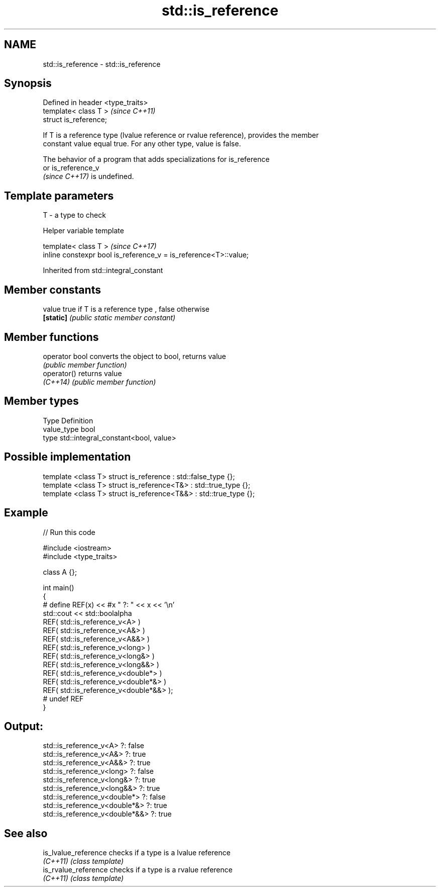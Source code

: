 .TH std::is_reference 3 "2022.07.31" "http://cppreference.com" "C++ Standard Libary"
.SH NAME
std::is_reference \- std::is_reference

.SH Synopsis
   Defined in header <type_traits>
   template< class T >              \fI(since C++11)\fP
   struct is_reference;

   If T is a reference type (lvalue reference or rvalue reference), provides the member
   constant value equal true. For any other type, value is false.

   The behavior of a program that adds specializations for is_reference
   or is_reference_v
   \fI(since C++17)\fP is undefined.

.SH Template parameters

   T - a type to check

  Helper variable template

   template< class T >                                             \fI(since C++17)\fP
   inline constexpr bool is_reference_v = is_reference<T>::value;

Inherited from std::integral_constant

.SH Member constants

   value    true if T is a reference type , false otherwise
   \fB[static]\fP \fI(public static member constant)\fP

.SH Member functions

   operator bool converts the object to bool, returns value
                 \fI(public member function)\fP
   operator()    returns value
   \fI(C++14)\fP       \fI(public member function)\fP

.SH Member types

   Type       Definition
   value_type bool
   type       std::integral_constant<bool, value>

.SH Possible implementation

   template <class T> struct is_reference      : std::false_type {};
   template <class T> struct is_reference<T&>  : std::true_type {};
   template <class T> struct is_reference<T&&> : std::true_type {};

.SH Example


// Run this code

 #include <iostream>
 #include <type_traits>

 class A {};

 int main()
 {
 #   define REF(x) << #x " ?: " << x << '\\n'
     std::cout << std::boolalpha
     REF( std::is_reference_v<A> )
     REF( std::is_reference_v<A&> )
     REF( std::is_reference_v<A&&> )
     REF( std::is_reference_v<long> )
     REF( std::is_reference_v<long&> )
     REF( std::is_reference_v<long&&> )
     REF( std::is_reference_v<double*> )
     REF( std::is_reference_v<double*&> )
     REF( std::is_reference_v<double*&&> );
 #   undef REF
 }

.SH Output:

 std::is_reference_v<A> ?: false
 std::is_reference_v<A&> ?: true
 std::is_reference_v<A&&> ?: true
 std::is_reference_v<long> ?: false
 std::is_reference_v<long&> ?: true
 std::is_reference_v<long&&> ?: true
 std::is_reference_v<double*> ?: false
 std::is_reference_v<double*&> ?: true
 std::is_reference_v<double*&&> ?: true

.SH See also

   is_lvalue_reference checks if a type is a lvalue reference
   \fI(C++11)\fP             \fI(class template)\fP
   is_rvalue_reference checks if a type is a rvalue reference
   \fI(C++11)\fP             \fI(class template)\fP

